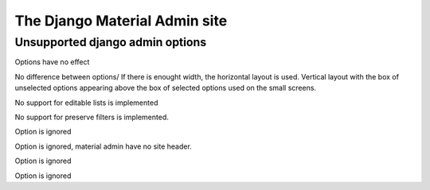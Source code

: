 ==============================
The Django Material Admin site
==============================

Unsupported django admin options
================================

.. attribute:: ModelAdmin.actions_on_top
.. attribute:: ModelAdmin.actions_on_bottom
   
Options have no effect

.. attribute:: ModelAdmin.filter_horizontal
.. attribute:: ModelAdmin.filter_vertical

No difference between options/ If there is enought width, the
horizontal layout is used. Vertical layout with the box of unselected
options appearing above the box of selected options used on the small
screens.

.. attribute:: ModelAdmin.list_editable

No support for editable lists is implemented

.. attribute:: ModelAdmin.preserve_filters

No support for preserve filters is implemented.
               
.. attribute:: InlineModelAdmin.min_num

 But default inlines have no forms, only `plus` button that allows to
 add new.

.. attribute:: InlineModelAdmin.template

Option is ignored


.. attribute:: AdminSite.site_header

Option is ignored, material admin have no site header.

.. attribute:: AdminSite.site_url

Option is ignored

.. attribute:: AdminSite.index_title

Option is ignored


